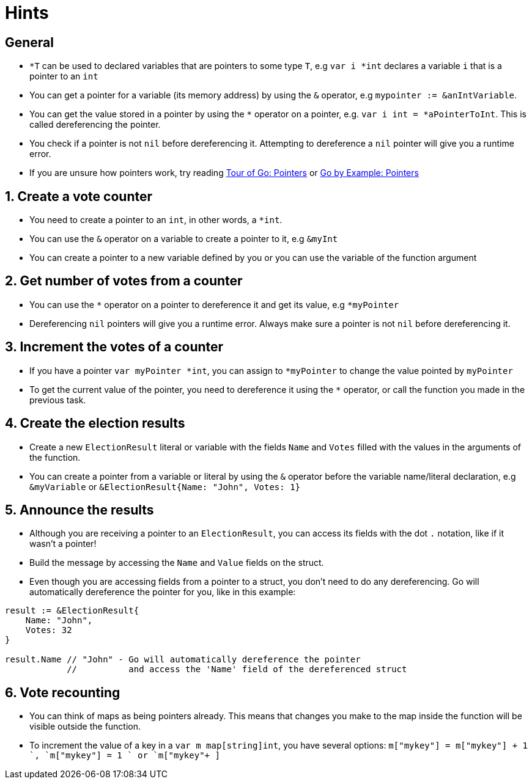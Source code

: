 = Hints

== General

* `*T` can be used to declared variables that are pointers to some type `T`, e.g `var i *int` declares a variable `i` that is a pointer to an `int`
* You can get a pointer for a variable (its memory address) by using the `&` operator, e.g `mypointer := &anIntVariable`.
* You can get the value stored in a pointer by using the `*` operator on a pointer, e.g.
`var i int = *aPointerToInt`.
This is called dereferencing the pointer.
* You check if a pointer is not `nil` before dereferencing it.
Attempting to dereference a `nil` pointer will give you a runtime error.
* If you are unsure how pointers work, try reading https://tour.golang.org/moretypes/1[Tour of Go: Pointers] or https://gobyexample.com/pointers[Go by Example: Pointers]

== 1. Create a vote counter

* You need to create a pointer to an `int`, in other words, a `*int`.
* You can use the `&` operator on a variable to create a pointer to it, e.g `&myInt`
* You can create a pointer to a new variable defined by you or you can use the variable of the function argument

== 2. Get number of votes from a counter

* You can use the `*` operator on a pointer to dereference it and get its value, e.g `*myPointer`
* Dereferencing `nil` pointers will give you a runtime error.
Always make sure a pointer is not `nil` before dereferencing it.

== 3. Increment the votes of a counter

* If you have a pointer `var myPointer *int`, you can assign to `*myPointer` to change the value pointed by `myPointer`
* To get the current value of the pointer, you need to dereference it using the `*` operator, or call the function you made in the previous task.

== 4. Create the election results

* Create a new `ElectionResult` literal or variable with the fields `Name` and `Votes` filled with the values in the arguments of the function.
* You can create a pointer from a variable or literal by using the `&` operator before the variable name/literal declaration, e.g `&myVariable` or `&ElectionResult{Name: "John", Votes: 1}`

== 5. Announce the results

* Although you are receiving a pointer to an `ElectionResult`, you can access its fields with the dot `.` notation, like if it wasn't a pointer!
* Build the message by accessing the `Name` and `Value` fields on the struct.
* Even though you are accessing fields from a pointer to a struct, you don't need to do any dereferencing.
Go will automatically dereference the pointer for you, like in this example:

[,go]
----
result := &ElectionResult{
    Name: "John",
    Votes: 32
}

result.Name // "John" - Go will automatically dereference the pointer
            //          and access the 'Name' field of the dereferenced struct
----

== 6. Vote recounting

* You can think of maps as being pointers already.
This means that changes you make to the map inside the function will be visible outside the function.
* To increment the value of a key in a `var m map[string]int`, you have several options: `m["mykey"] = m["mykey"] + 1 `, `m["mykey"] += 1 ` or `pass:c[m["mykey"]++ ]`
